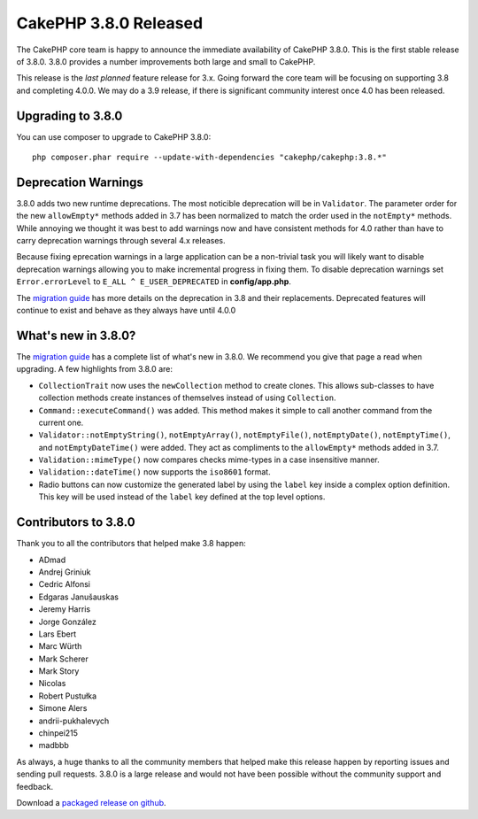 CakePHP 3.8.0 Released
=========================

The CakePHP core team is happy to announce the immediate availability of CakePHP
3.8.0. This is the first stable release of 3.8.0. 3.8.0 provides a number
improvements both large and small to CakePHP.

This release is the *last planned* feature release for 3.x. Going forward the
core team will be focusing on supporting 3.8 and completing 4.0.0. We may do
a 3.9 release, if there is significant community interest once 4.0 has been
released.

Upgrading to 3.8.0
------------------

You can use composer to upgrade to CakePHP 3.8.0::

    php composer.phar require --update-with-dependencies "cakephp/cakephp:3.8.*"

Deprecation Warnings
--------------------

3.8.0 adds two new runtime deprecations. The most noticible deprecation will be
in ``Validator``. The parameter order for the new ``allowEmpty*`` methods added in 3.7
has been normalized to match the order used in the ``notEmpty*`` methods. While
annoying we thought it was best to add warnings now and have consistent methods
for 4.0 rather than have to carry deprecation warnings through several 4.x
releases.

Because fixing eprecation warnings in a large application can be
a non-trivial task you will likely want to disable deprecation warnings allowing
you to make incremental progress in fixing them. To disable deprecation warnings
set ``Error.errorLevel`` to ``E_ALL ^ E_USER_DEPRECATED`` in **config/app.php**.

The `migration guide
<https://book.cakephp.org/3.0/en/appendices/3-8-migration-guide.html#deprecations>`_
has more details on the deprecation in 3.8 and their replacements. Deprecated
features will continue to exist and behave as they always have until 4.0.0

What's new in 3.8.0?
--------------------

The `migration guide
<https://book.cakephp.org/3.0/en/appendices/3-8-migration-guide.html>`_ has
a complete list of what's new in 3.8.0. We recommend you give that page a read
when upgrading. A few highlights from 3.8.0 are:


* ``CollectionTrait`` now uses the ``newCollection`` method to create clones.
  This allows sub-classes to have collection methods create instances of
  themselves instead of using ``Collection``.
* ``Command::executeCommand()`` was added. This method makes it simple to call
  another command from the current one.
* ``Validator::notEmptyString()``, ``notEmptyArray()``,
  ``notEmptyFile()``, ``notEmptyDate()``, ``notEmptyTime()``, and
  ``notEmptyDateTime()`` were added. They act as compliments to the
  ``allowEmpty*`` methods added in 3.7.
* ``Validation::mimeType()`` now compares checks mime-types in a case
  insensitive manner.
* ``Validation::dateTime()`` now supports the ``iso8601`` format.
* Radio buttons can now customize the generated label by using the ``label`` key
  inside a complex option definition. This key will be used instead of the
  ``label`` key defined at the top level options.

Contributors to 3.8.0
---------------------------

Thank you to all the contributors that helped make 3.8 happen:

* ADmad
* Andrej Griniuk
* Cedric Alfonsi
* Edgaras Janušauskas
* Jeremy Harris
* Jorge González
* Lars Ebert
* Marc Würth
* Mark Scherer
* Mark Story
* Nicolas
* Robert Pustułka
* Simone Alers
* andrii-pukhalevych
* chinpei215
* madbbb

As always, a huge thanks to all the community members that helped make this
release happen by reporting issues and sending pull requests. 3.8.0 is a large
release and would not have been possible without the community support and
feedback.

Download a `packaged release on github
<https://github.com/cakephp/cakephp/releases>`_.

.. author:: markstory
.. categories:: release, news
.. tags:: release, news
